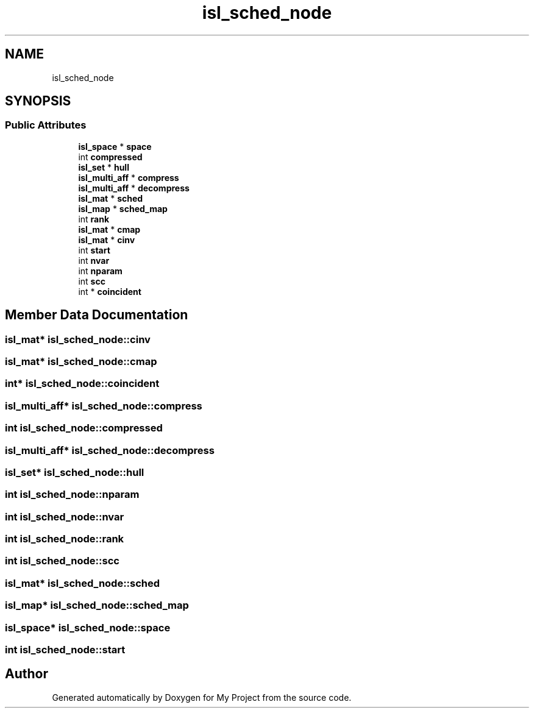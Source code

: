 .TH "isl_sched_node" 3 "Sun Jul 12 2020" "My Project" \" -*- nroff -*-
.ad l
.nh
.SH NAME
isl_sched_node
.SH SYNOPSIS
.br
.PP
.SS "Public Attributes"

.in +1c
.ti -1c
.RI "\fBisl_space\fP * \fBspace\fP"
.br
.ti -1c
.RI "int \fBcompressed\fP"
.br
.ti -1c
.RI "\fBisl_set\fP * \fBhull\fP"
.br
.ti -1c
.RI "\fBisl_multi_aff\fP * \fBcompress\fP"
.br
.ti -1c
.RI "\fBisl_multi_aff\fP * \fBdecompress\fP"
.br
.ti -1c
.RI "\fBisl_mat\fP * \fBsched\fP"
.br
.ti -1c
.RI "\fBisl_map\fP * \fBsched_map\fP"
.br
.ti -1c
.RI "int \fBrank\fP"
.br
.ti -1c
.RI "\fBisl_mat\fP * \fBcmap\fP"
.br
.ti -1c
.RI "\fBisl_mat\fP * \fBcinv\fP"
.br
.ti -1c
.RI "int \fBstart\fP"
.br
.ti -1c
.RI "int \fBnvar\fP"
.br
.ti -1c
.RI "int \fBnparam\fP"
.br
.ti -1c
.RI "int \fBscc\fP"
.br
.ti -1c
.RI "int * \fBcoincident\fP"
.br
.in -1c
.SH "Member Data Documentation"
.PP 
.SS "\fBisl_mat\fP* isl_sched_node::cinv"

.SS "\fBisl_mat\fP* isl_sched_node::cmap"

.SS "int* isl_sched_node::coincident"

.SS "\fBisl_multi_aff\fP* isl_sched_node::compress"

.SS "int isl_sched_node::compressed"

.SS "\fBisl_multi_aff\fP* isl_sched_node::decompress"

.SS "\fBisl_set\fP* isl_sched_node::hull"

.SS "int isl_sched_node::nparam"

.SS "int isl_sched_node::nvar"

.SS "int isl_sched_node::rank"

.SS "int isl_sched_node::scc"

.SS "\fBisl_mat\fP* isl_sched_node::sched"

.SS "\fBisl_map\fP* isl_sched_node::sched_map"

.SS "\fBisl_space\fP* isl_sched_node::space"

.SS "int isl_sched_node::start"


.SH "Author"
.PP 
Generated automatically by Doxygen for My Project from the source code\&.
